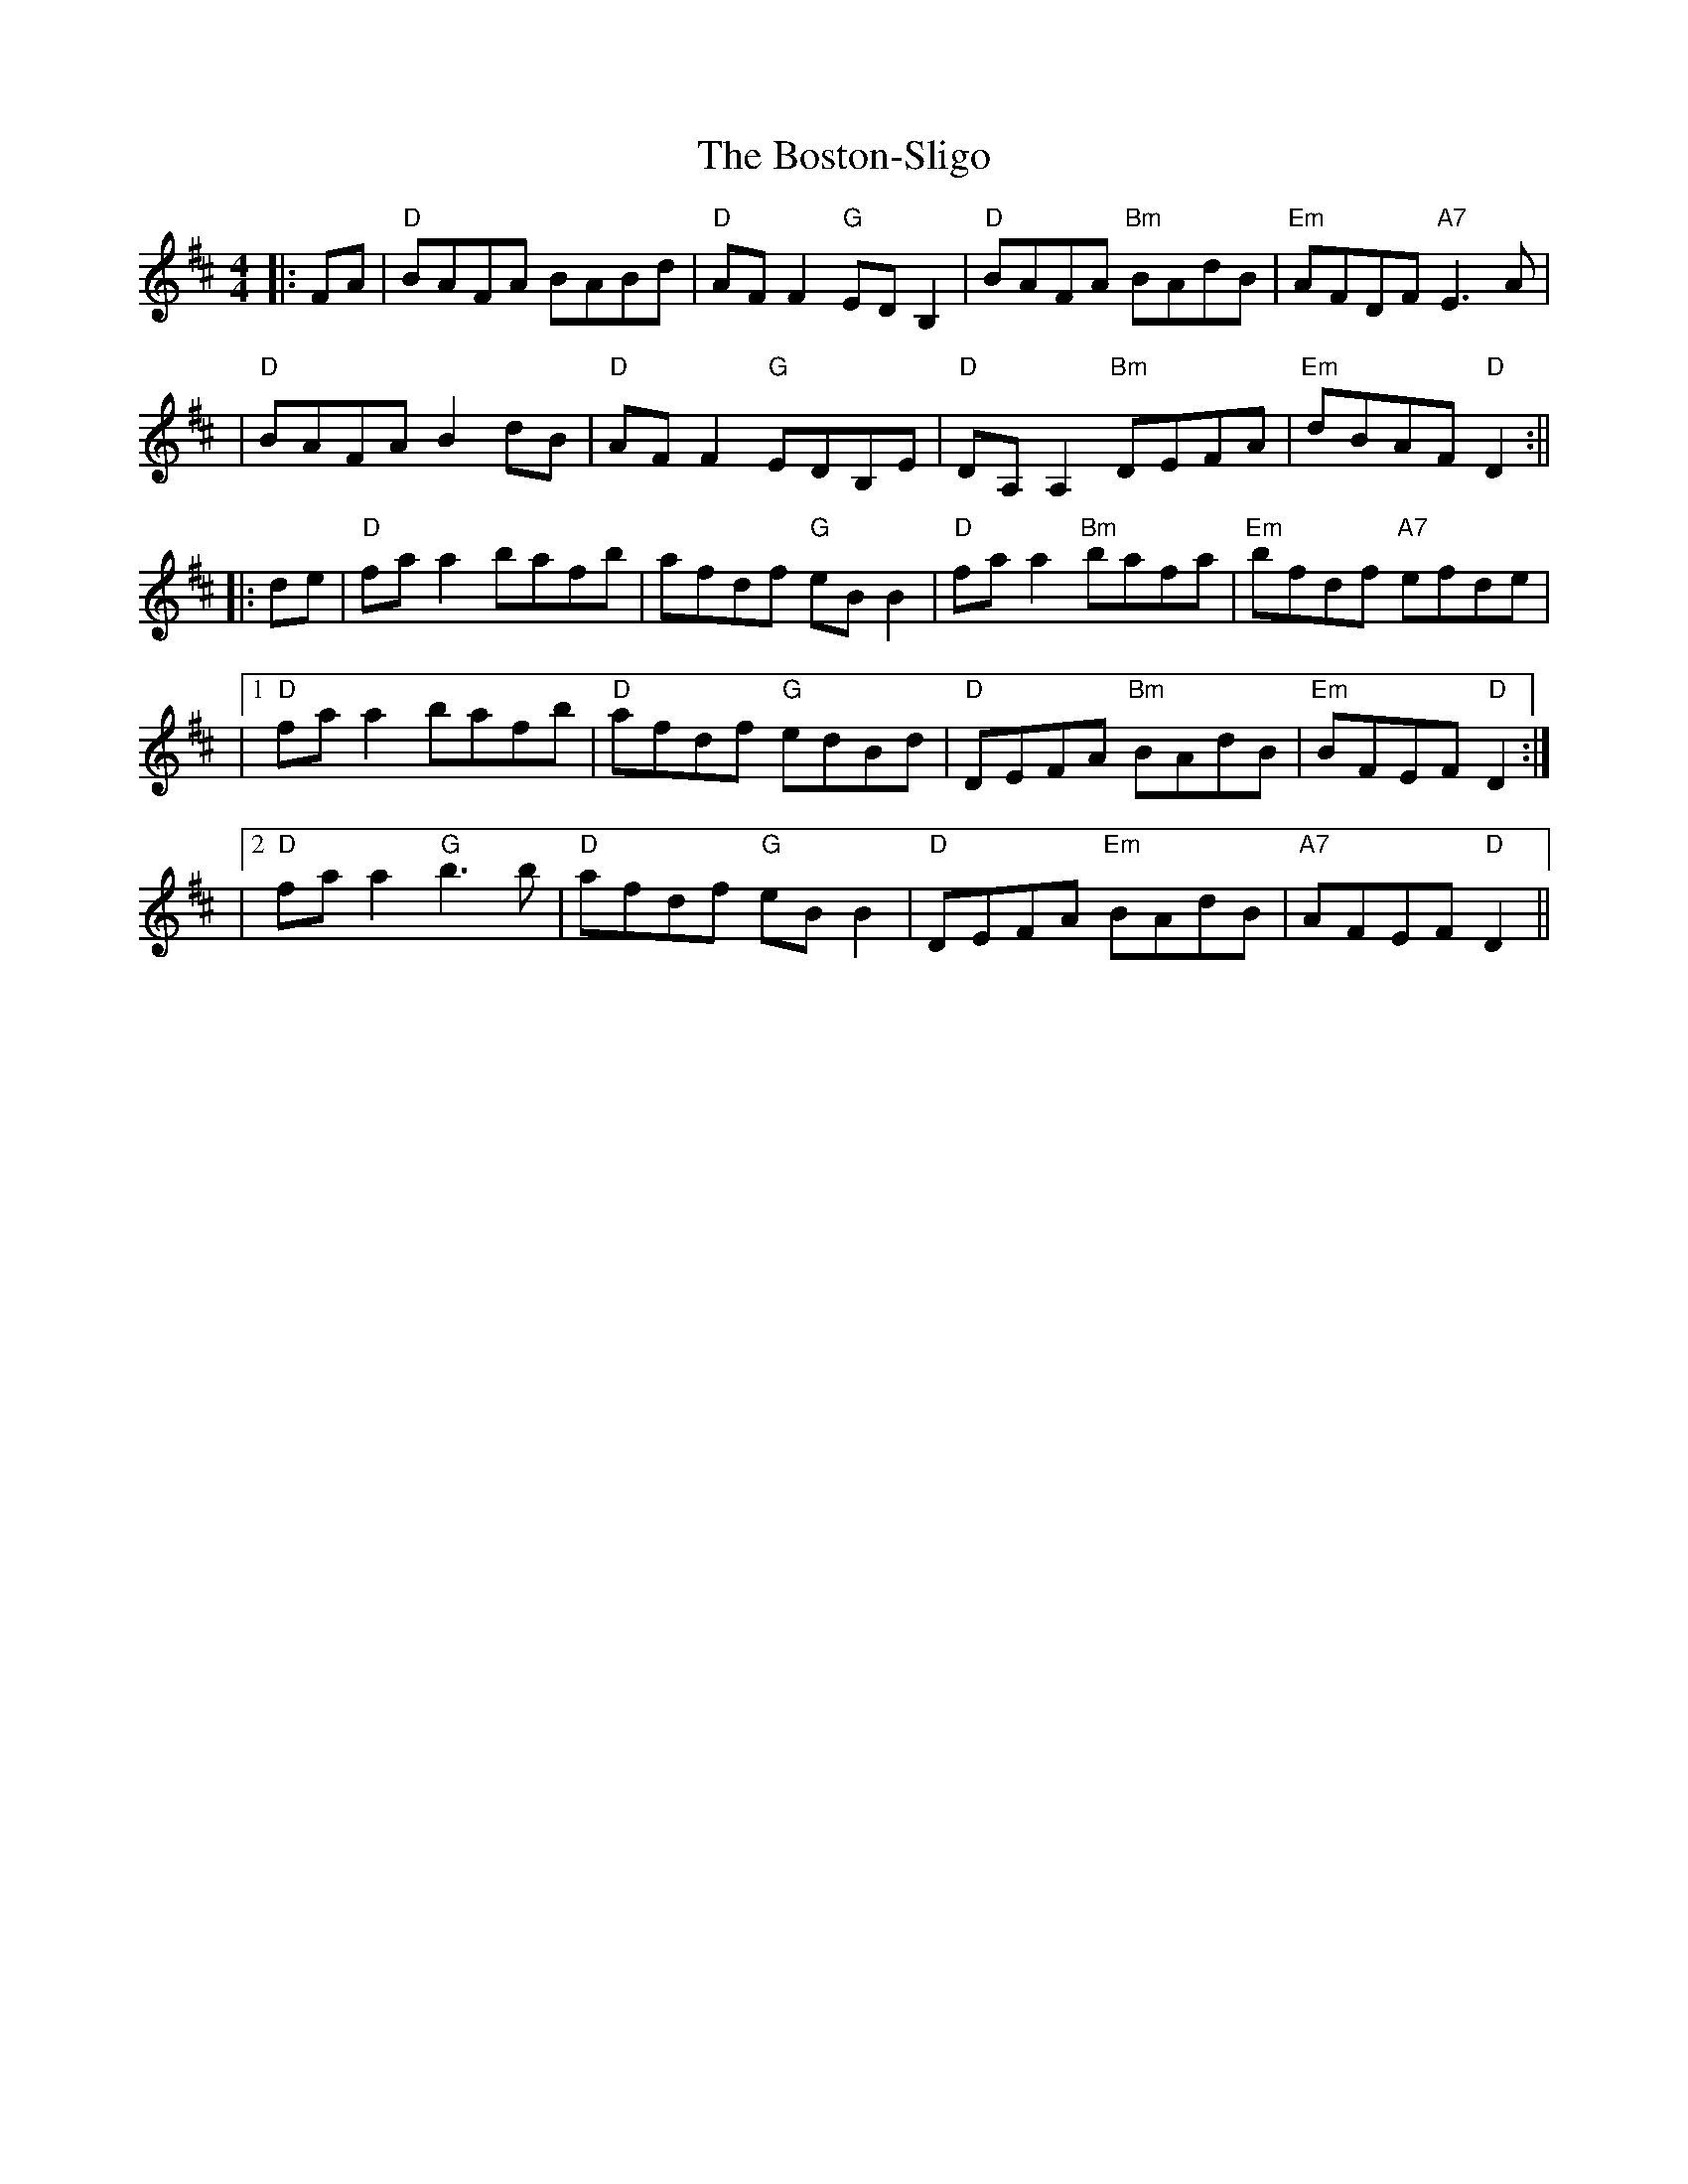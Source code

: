 X: 3
T: Boston-Sligo, The
Z: Thady Quill
S: https://thesession.org/tunes/10483#setting29307
R: reel
M: 4/4
L: 1/8
K: Dmaj
||: FA | "D" BAFA BABd | "D" AFF2 "G" EDB,2 | "D" BAFA "Bm" BAdB | "Em" AFDF "A7" E3A |
| "D" BAFA B2dB | "D" AFF2 "G" EDB,E | "D" DA,A,2 "Bm" DEFA | "Em" dBAF "D" D2 :||
||: de | "D" faa2 bafb | afdf "G" eBB2 | "D" faa2 "Bm" bafa | "Em" bfdf "A7" efde |
|1 "D" faa2 bafb | "D" afdf "G" edBd | "D" DEFA "Bm" BAdB | "Em" BFEF "D" D2:|
|2 "D" faa2 "G" b3b | "D" afdf "G" eBB2 | "D" DEFA "Em" BAdB | "A7" AFEF "D" D2 ||
